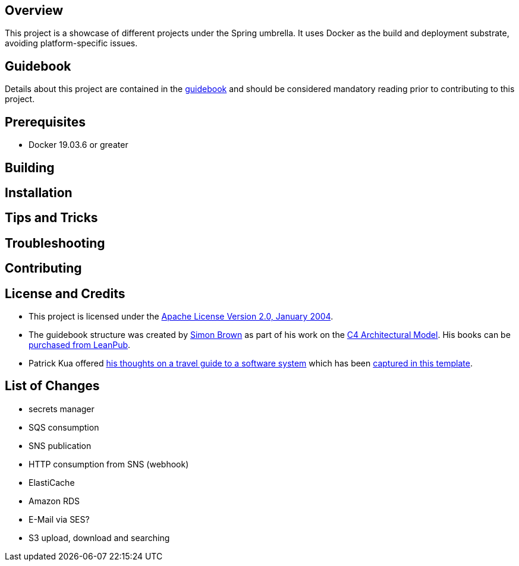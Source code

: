== Overview
This project is a showcase of different projects under the Spring umbrella.  It uses Docker as the build and deployment substrate, avoiding platform-specific issues.

== Guidebook
Details about this project are contained in the link:guidebook/guidebook.adoc[guidebook] and should be considered mandatory reading prior to contributing to this project.

== Prerequisites
* Docker 19.03.6 or greater

== Building

== Installation

== Tips and Tricks

== Troubleshooting

== Contributing

== License and Credits
* This project is licensed under the http://www.apache.org/licenses/[Apache License Version 2.0, January 2004].
* The guidebook structure was created by http://simonbrown.je/[Simon Brown] as part of his work on the https://c4model.com/[C4 Architectural Model].  His books can be https://leanpub.com/b/software-architecture[purchased from LeanPub].
* Patrick Kua offered https://www.safaribooksonline.com/library/view/oreilly-software-architecture/9781491985274/video315451.html[his thoughts on a travel guide to a software system] which has been link:travel-guide/travel-guide.adoc[captured in this template].

== List of Changes

* secrets manager
* SQS consumption
* SNS publication
* HTTP consumption from SNS (webhook)
* ElastiCache
* Amazon RDS
* E-Mail via SES?
* S3 upload, download and searching
